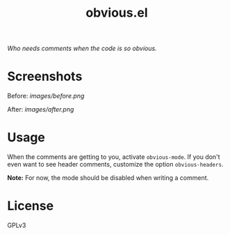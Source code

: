 #+TITLE: obvious.el

/Who needs comments when the code is so obvious./

* Screenshots

Before:
[[images/before.png]]

After:
[[images/after.png]]

* COMMENT Installation

* Usage
:PROPERTIES:
:ID:       f779f2af-cbdc-499b-8de2-cb25fa3d5f6d
:END:

When the comments are getting to you, activate ~obvious-mode~.  If you don't even want to see header comments, customize the option ~obvious-headers~.

*Note:* For now, the mode should be disabled when writing a comment.

* License
:PROPERTIES:
:ID:       51cf02b9-b8b0-485e-8025-91940980f05f
:END:

GPLv3
